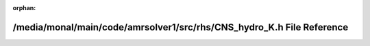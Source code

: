 .. meta::ef2fd4d67f8144162d89d1f62d9354d3825a69fbb727d28b738faf72453fa99deb4d838bd4c735c51d1bbab6ce58f4d9515a2615203eb34e4121b4e4d59d8832

:orphan:

.. title:: AMR solver: /media/monal/main/code/amrsolver1/src/rhs/CNS_hydro_K.h File Reference

/media/monal/main/code/amrsolver1/src/rhs/CNS\_hydro\_K.h File Reference
========================================================================

.. container:: doxygen-content

   
   .. raw:: html
     :file: CNS__hydro__K_8h.html
